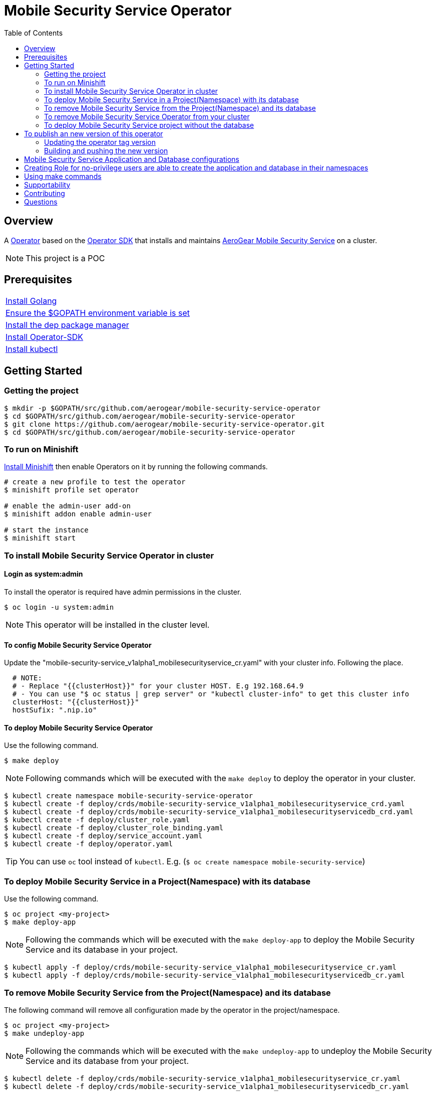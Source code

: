 ifdef::env-github[]
:status:
:tip-caption: :bulb:
:note-caption: :information_source:
:important-caption: :heavy_exclamation_mark:
:caution-caption: :fire:
:warning-caption: :warning:
:table-caption!:
endif::[]


:toc:
:toc-placement!:

= Mobile Security Service Operator

ifdef::status[]
.*Project health*
image:https://img.shields.io/:license-Apache2-blue.svg[License (License), link=http://www.apache.org/licenses/LICENSE-2.0]
image:https://goreportcard.com/badge/github.com/aerogear/mobile-security-service-operator[Go Report Card (Go Report Card), link=https://goreportcard.com/report/github.com/aerogear/mobile-security-service-operator]
endif::[]

:toc:
toc::[]

== Overview

A https://commons.openshift.org/sig/OpenshiftOperators.html[Operator] based on the https://github.com/operator-framework/operator-sdk[Operator SDK] that installs and maintains https://github.com/aerogear/mobile-security-service[AeroGear Mobile Security Service] on a cluster.

NOTE: This project is a POC

== Prerequisites

|===
|https://golang.org/doc/install[Install Golang]
|https://github.com/golang/go/wiki/SettingGOPATH[Ensure the $GOPATH environment variable is set]
|https://golang.github.io/dep/docs/installation.html[Install the dep package manager]
|https://github.com/operator-framework/operator-sdk#quick-start[Install Operator-SDK]
|https://kubernetes.io/docs/tasks/tools/install-kubectl/#install-kubectl[Install kubectl]
|===

== Getting Started

=== Getting the project

[source,shell]
----
$ mkdir -p $GOPATH/src/github.com/aerogear/mobile-security-service-operator
$ cd $GOPATH/src/github.com/aerogear/mobile-security-service-operator
$ git clone https://github.com/aerogear/mobile-security-service-operator.git
$ cd $GOPATH/src/github.com/aerogear/mobile-security-service-operator
----

=== To run on Minishift
https://docs.okd.io/latest/minishift/getting-started/installing.html[Install Minishift] then enable Operators on it by running the following commands.

[source,shell]
----
# create a new profile to test the operator
$ minishift profile set operator

# enable the admin-user add-on
$ minishift addon enable admin-user

# start the instance
$ minishift start
----

=== To install Mobile Security Service Operator in cluster

==== Login as system:admin

To install the operator is required have admin permissions in the cluster.

[source,shell]
----
$ oc login -u system:admin
----

NOTE: This operator will be installed in the cluster level.

==== To config Mobile Security Service Operator
Update the "mobile-security-service_v1alpha1_mobilesecurityservice_cr.yaml" with your cluster info. Following the place.

[source,yaml]
----
  # NOTE:
  # - Replace "{{clusterHost}}" for your cluster HOST. E.g 192.168.64.9
  # - You can use "$ oc status | grep server" or "kubectl cluster-info" to get this cluster info
  clusterHost: "{{clusterHost}}"
  hostSufix: ".nip.io"
----

==== To deploy Mobile Security Service Operator

Use the following command.

[source,shell]
----
$ make deploy
----

NOTE: Following commands which will be executed with the `make deploy` to deploy the operator in your cluster.

[source,shell]
----
$ kubectl create namespace mobile-security-service-operator
$ kubectl create -f deploy/crds/mobile-security-service_v1alpha1_mobilesecurityservice_crd.yaml
$ kubectl create -f deploy/crds/mobile-security-service_v1alpha1_mobilesecurityservicedb_crd.yaml
$ kubectl create -f deploy/cluster_role.yaml
$ kubectl create -f deploy/cluster_role_binding.yaml
$ kubectl create -f deploy/service_account.yaml
$ kubectl create -f deploy/operator.yaml
----

TIP: You can use `oc` tool instead of `kubectl`. E.g. (`$ oc create namespace mobile-security-service`)

=== To deploy Mobile Security Service in a Project(Namespace) with its database

Use the following command.

[source,shell]
----
$ oc project <my-project>
$ make deploy-app
----

NOTE: Following the commands which will be executed with the `make deploy-app` to deploy the Mobile Security Service and its database in your project.

[source,shell]
----
$ kubectl apply -f deploy/crds/mobile-security-service_v1alpha1_mobilesecurityservice_cr.yaml
$ kubectl apply -f deploy/crds/mobile-security-service_v1alpha1_mobilesecurityservicedb_cr.yaml
----

=== To remove Mobile Security Service from the Project(Namespace) and its database

The following command will remove all configuration made by the operator in the project/namespace.

[source,shell]
----
$ oc project <my-project>
$ make undeploy-app
----

NOTE: Following the commands which will be executed with the `make undeploy-app` to undeploy the Mobile Security Service and its database from your project.

[source,shell]
----
$ kubectl delete -f deploy/crds/mobile-security-service_v1alpha1_mobilesecurityservice_cr.yaml
$ kubectl delete -f deploy/crds/mobile-security-service_v1alpha1_mobilesecurityservicedb_cr.yaml
----

=== To remove Mobile Security Service Operator from your cluster

Use the following command.

[source,shell]
----
$ make undeploy
----

NOTE: Following commands which will be executed with the `make undeploy` to undeploy the operator from your cluster.

[source,shell]
----
$ kubectl delete -f deploy/crds/mobile-security-service_v1alpha1_mobilesecurityservice_crd.yaml
$ kubectl delete -f deploy/crds/mobile-security-service_v1alpha1_mobilesecurityservicedb_crd.yaml
$ kubectl delete -f deploy/cluster_role.yaml
$ kubectl delete -f deploy/cluster_role_binding.yaml
$ kubectl delete -f deploy/service_account.yaml
$ kubectl delete -f deploy/operator.yaml
$ kubectl delete namespace mobile-security-service-operator
----

=== To deploy Mobile Security Service project without the database

Note that this operator has one type for the project and another for its database. In this way, its possible deploy them separately.

Use the following command to deploy just the Mobile Security Service in your project

[source,shell]
----
$ make deploy-app-only
----

NOTE: Following the command which will be executed with the `make deploy-app-only` to deploy the Mobile Security Service into your project.

[source,shell]
----
$ oc create -f deploy/crds/mobile-security-service_v1alpha1_mobilesecurityservice_cr.yaml
----

== To publish an new version of this operator

Following the steps.

=== Updating the operator tag version

* Replace the tag of the image in the `deploy/operator.yaml` file.

[source,yaml]
----
  # Replace this with the built image name
  image: aerogear/mobile-security-service-operator:0.1.0
----

NOTE: In this example the tag `0.1.0` will be replaced for the new one.

* Replace the tag in the `Makefile` file.

[source,shell]
----
TAG= 0.1.0
----

NOTE: In this example the tag `0.1.0` will be replaced for the new one.

IMPORTANT: Follow the https://semver.org/[Semantic Versioning] to define the new tags

=== Building and pushing the new version

Run the following commands

[source,shell]
----
$ make build
$ make publish
----

== Mobile Security Service Application and Database configurations

The environment variables used in this project are configured by the Config Map which is created by the operator. To have a further understatement over its configuration see https://github.com/aerogear/mobile-security-service#setup-and-configurations[Setup and Configurations] section of https://github.com/aerogear/mobile-security-service[Mobile Security Service].

TIP: For example, see that the name of the database is mapped in the ConfigMap which is used by Mobile Security Service application and database. Note that to connect to the database with the default values you may use the command: `psql -h localhost -U postgresql mobile_security_service.

== Creating Role for no-privilege users are able to create the application and database in their namespaces

By executing the following commands you will create roles in the cluster which will allow the <user> create the Mobile Security Service Application and Database in their namespaces. However, the Mobile Security Service Operator is cluster scoped and will still only accessible for the system admin users. (E.g `oc login -u system:admin`)

[source,shell]
----
$ oc create rolebinding developer-mobile-security-service-operator --role=mobile-security-service-operator --user=<user>
$ oc create rolebinding developer-mobile-security-service --role=mobile-security-service --user=developer
----

== Using make commands

|===
| *Command*                     | *Description*
| `make deploy`                 | Create mobile-security-service namespace and deploy operator and roles`
| `make undeploy`               | Remove mobile-security-service namespace and undeploy operator and roles`
| `make deploy-app`             | Deploy Mobile Security Service and its database in the project`
| `make deploy-app-only`        | Deploy Mobile Security Service without its database in the project`
| `make undeploy-app`           | Undeploy Mobile Security Service e and its database in from the project`
| `make build`                  | Build operator for development proposes`
| `make publish`                | Publish operator in https://hub.docker.com/[Docker Hub]`
| `make vet`                    | Examines source code and reports suspicious constructs using https://golang.org/cmd/vet/[vet]
| `make fmt`                    | Formats code using https://golang.org/cmd/gofmt/[gofmt]
|===

NOTE: The link:./Makefile[Makefile] is implemented with tasks which you should use to work with.

== Supportability

This operator was developed using the k8s APIs and should work well in Kubernetes and OpenShift clusters.

== Contributing

All contributions are hugely appreciated. Please see our https://aerogear.org/community/#guides[Contributing Guide] for guidelines on how to open issues and pull requests. Please check out our link:./.github/CODE_OF_CONDUCT.md[Code of Conduct] too.

== Questions

There are a number of ways you can get in in touch with us, please see the https://aerogear.org/community/#contact[AeroGear community].
